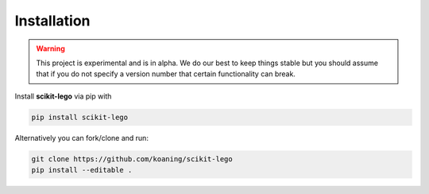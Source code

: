 Installation
============

.. warning:: This project is experimental and is in alpha. We
    do our best to keep things stable but you should assume that if
    you do not specify a version number that certain functionality
    can break.

Install **scikit-lego** via pip with

.. code-block:: bash

   pip install scikit-lego

Alternatively you can fork/clone and run:

.. code-block:: bash

   git clone https://github.com/koaning/scikit-lego
   pip install --editable .
